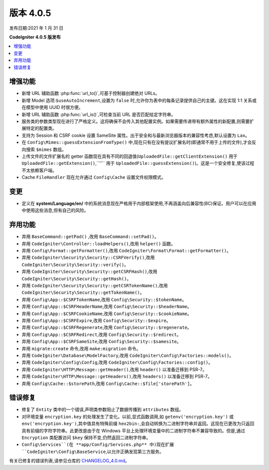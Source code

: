 版本 4.0.5
==================

发布日期:2021 年 1 月 31 日

**CodeIgniter 4.0.5 版发布**

.. contents::
   :local:
   :depth: 2

增强功能
------------

- 新增 URL 辅助函数 :php:func:`url_to()`,可基于控制器创建绝对 URLs。
- 新增 Model 选项:``$useAutoIncrement``,设置为 ``false`` 时,允许你为表中的每条记录提供自己的主键。这在实现 1:1 关系或在模型中使用 UUID 时很方便。
- 新增 URL 辅助函数 :php:func:`url_is()`,可检查当前 URL 是否匹配给定字符串。
- 服务类的参数类型现在进行了严格定义。这将确保不会传入其他配置实例。如果需要传递带有额外属性的新配置,则需要扩展特定的配置类。
- 支持为 Session 和 CSRF cookie 设置 SameSite 属性。出于安全和与最新浏览器版本的兼容性考虑,默认设置为 ``Lax``。
- 在 ``Config\Mimes::guessExtensionFromType()`` 中,现在只有在没有提议扩展名时(即通常不用于上传的文件),才会反向搜索 ``$mimes`` 数组。
- 上传文件的文件扩展名的 getter 函数现在具有不同的回退值(``UploadedFile::getClientExtension()`` 用于 ``UploadedFile::getExtension()``,``''`` 用于 ``UploadedFile::guessExtension()``)。这是一个安全修复,使该过程不太依赖客户端。
- Cache ``FileHandler`` 现在允许通过 ``Config\Cache`` 设置文件权限模式。

变更
-------

- 定义在 **system/Language/en/** 中的系统消息现在严格用于内部框架使用,不再涵盖向后兼容性(BC)保证。用户可以在应用中使用这些消息,但有自己的风险。

弃用功能
------------

- 弃用 ``BaseCommand::getPad()`` ,改用 ``BaseCommand::setPad()``。
- 弃用 ``CodeIgniter\Controller::loadHelpers()``,改用 ``helper()`` 函数。
- 弃用 ``Config\Format::getFormatter()``,改用 ``CodeIgniter\Format\Format::getFormatter()``。
- 弃用 ``CodeIgniter\Security\Security::CSRFVerify()``,改用 ``CodeIgniter\Security\Security::verify()``。
- 弃用 ``CodeIgniter\Security\Security::getCSRFHash()``,改用 ``CodeIgniter\Security\Security::getHash()``。
- 弃用 ``CodeIgniter\Security\Security::getCSRTokenName()``,改用 ``CodeIgniter\Security\Security::getTokenName()``。
- 弃用 ``Config\App::$CSRFTokenName``,改用 ``Config\Security::$tokenName``。
- 弃用 ``Config\App::$CSRFHeaderName``,改用 ``Config\Security::$headerName``。
- 弃用 ``Config\App::$CSRFCookieName``,改用 ``Config\Security::$cookieName``。
- 弃用 ``Config\App::$CSRFExpire``,改用 ``Config\Security::$expire``。
- 弃用 ``Config\App::$CSRFRegenerate``,改用 ``Config\Security::$regenerate``。
- 弃用 ``Config\App::$CSRFRedirect``,改用 ``Config\Security::$redirect``。
- 弃用 ``Config\App::$CSRFSameSite``,改用 ``Config\Security::$samesite``。
- 弃用 ``migrate:create`` 命令,改用 ``make:migration`` 命令。
- 弃用 ``CodeIgniter\Database\ModelFactory``,改用 ``CodeIgniter\Config\Factories::models()``。
- 弃用 ``CodeIgniter\Config\Config``,改用 ``CodeIgniter\Config\Factories::config()``。
- 弃用 ``CodeIgniter\HTTP\Message::getHeader()``,改用 ``header()`` 以准备迁移到 PSR-7。
- 弃用 ``CodeIgniter\HTTP\Message::getHeaders()``,改用 ``headers()`` 以准备迁移到 PSR-7。
- 弃用 ``Config\Cache::$storePath``,改用 ``Config\Cache::$file['storePath']``。

错误修复
----------

- 修复了 ``Entity`` 类中的一个错误,声明类参数阻止了数据传播到 ``attributes`` 数组。
- 对环境变量 ``encryption.key`` 的处理发生了变化。以前,显式函数调用,如 ``getenv('encryption.key')`` 或 ``env('encryption.key')``,其中值具有特殊前缀 ``hex2bin:``,会自动转换为二进制字符串并返回。这现在已更改为只返回具有前缀的字符字符串。此更改是由于在 Windows 平台上处理环境变量中的二进制字符串不兼容导致的。但是,通过 ``Encryption`` 类配置访问 ``$key`` 保持不变,仍然返回二进制字符串。
- ``Config\Services``(在 **app/Config/Services.php** 中)现在扩展 ``CodeIgniter\Config\BaseService``,以允许正确发现第三方服务。

有关已修复的错误列表,请参见仓库的
`CHANGELOG_4.0.md <https://github.com/codeigniter4/CodeIgniter4/blob/develop/changelogs/CHANGELOG_4.0.md>`_。

